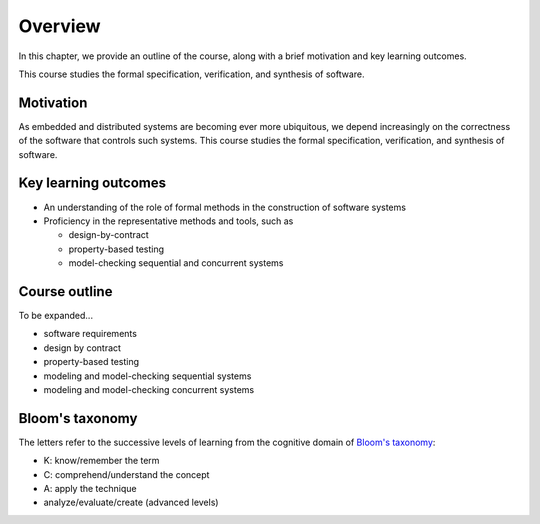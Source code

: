 Overview
--------

In this chapter, we provide an outline of the course, along with a brief motivation and key learning outcomes.

This course studies the formal specification, verification, and synthesis of software. 


Motivation
~~~~~~~~~~

As embedded and distributed systems are becoming ever more ubiquitous,
we depend increasingly on the correctness of the software that
controls such systems.
This course studies the formal specification, verification, and
synthesis of software.


Key learning outcomes
~~~~~~~~~~~~~~~~~~~~~

- An understanding of the role of formal methods in the construction
  of software systems
- Proficiency in the representative methods and tools, such as

  - design-by-contract 
  - property-based testing
  - model-checking sequential and concurrent systems


Course outline
~~~~~~~~~~~~~~

To be expanded...

- software requirements
- design by contract
- property-based testing
- modeling and model-checking sequential systems 
- modeling and model-checking concurrent systems 


Bloom's taxonomy
~~~~~~~~~~~~~~~~

The letters refer to the successive levels of learning from the cognitive domain of `Bloom's taxonomy <http://en.wikipedia.org/wiki/Bloom's_taxonomy#Cognitive>`_:

- K: know/remember the term
- C: comprehend/understand the concept
- A: apply the technique
- analyze/evaluate/create (advanced levels)

.. todo:: map Bloom levels to course outline
